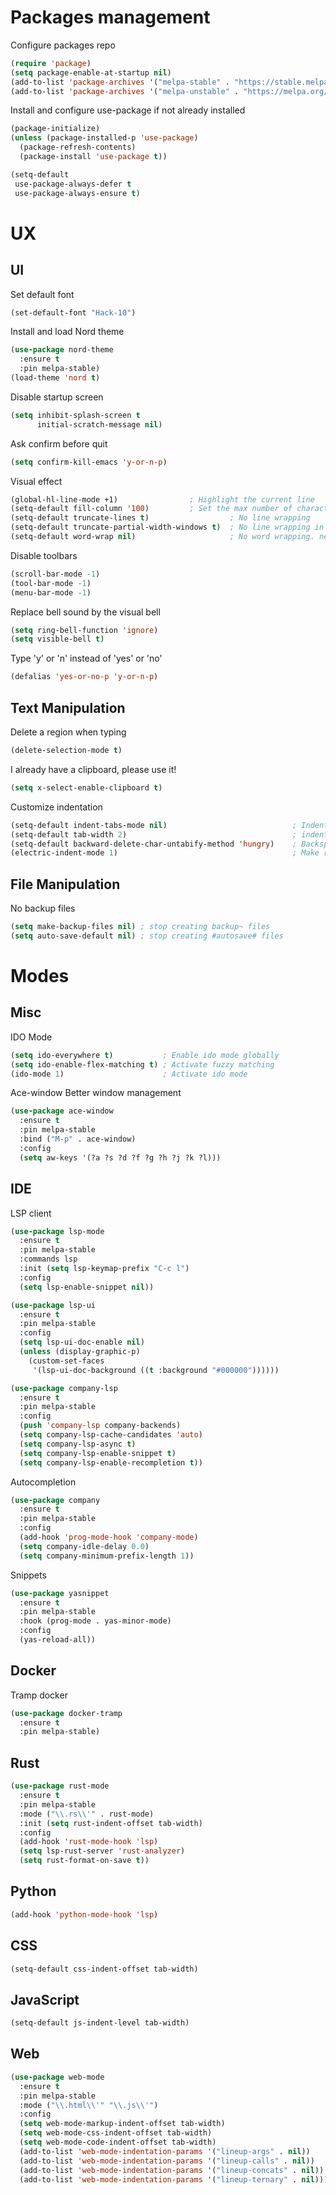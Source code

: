 * Packages management
  Configure packages repo
  #+BEGIN_SRC emacs-lisp
    (require 'package)
    (setq package-enable-at-startup nil)
    (add-to-list 'package-archives '("melpa-stable" . "https://stable.melpa.org/packages/"))
    (add-to-list 'package-archives '("melpa-unstable" . "https://melpa.org/packages/"))
  #+END_SRC

  Install and configure use-package if not already installed
  #+BEGIN_SRC emacs-lisp
    (package-initialize)
    (unless (package-installed-p 'use-package)
      (package-refresh-contents)
      (package-install 'use-package t))

    (setq-default
     use-package-always-defer t
     use-package-always-ensure t)
  #+END_SRC

* UX
** UI
   Set default font
   #+BEGIN_SRC emacs-lisp
    (set-default-font "Hack-10")
   #+END_SRC

   Install and load Nord theme
   #+BEGIN_SRC emacs-lisp
     (use-package nord-theme
       :ensure t
       :pin melpa-stable)
     (load-theme 'nord t)
   #+END_SRC

   Disable startup screen
   #+BEGIN_SRC emacs-lisp
     (setq inhibit-splash-screen t
           initial-scratch-message nil)
   #+END_SRC

   Ask confirm before quit
   #+BEGIN_SRC emacs-lisp
     (setq confirm-kill-emacs 'y-or-n-p)
   #+END_SRC

   Visual effect
   #+BEGIN_SRC emacs-lisp
     (global-hl-line-mode +1)                ; Highlight the current line
     (setq-default fill-column '100)         ; Set the max number of characters per line
     (setq-default truncate-lines t)                  ; No line wrapping
     (setq-default truncate-partial-width-windows t)  ; No line wrapping in split window
     (setq-default word-wrap nil)                     ; No word wrapping. never.
   #+END_SRC

   Disable toolbars
   #+BEGIN_SRC emacs-lisp
     (scroll-bar-mode -1)
     (tool-bar-mode -1)
     (menu-bar-mode -1)
   #+END_SRC

   Replace bell sound by the visual bell
   #+BEGIN_SRC emacs-lisp
     (setq ring-bell-function 'ignore)
     (setq visible-bell t)
   #+END_SRC

   Type 'y' or 'n' instead of 'yes' or 'no'
   #+BEGIN_SRC emacs-lisp
     (defalias 'yes-or-no-p 'y-or-n-p)
   #+END_SRC

** Text Manipulation
   Delete a region when typing
   #+BEGIN_SRC emacs-lisp
     (delete-selection-mode t)
   #+END_SRC

   I already have a clipboard, please use it!
   #+BEGIN_SRC emacs-lisp
     (setq x-select-enable-clipboard t)
   #+END_SRC

   Customize indentation
   #+BEGIN_SRC emacs-lisp
     (setq-default indent-tabs-mode nil)                            ; Indent with space by default
     (setq-default tab-width 2)                                     ; indentation size
     (setq-default backward-delete-char-untabify-method 'hungry)    ; Backspace properly erase the indentation
     (electric-indent-mode 1)                                       ; Make return key auto indent
   #+END_SRC

** File Manipulation
   No backup files
   #+BEGIN_SRC emacs-lisp
     (setq make-backup-files nil) ; stop creating backup~ files
     (setq auto-save-default nil) ; stop creating #autosave# files
   #+END_SRC

* Modes
** Misc
   IDO Mode
   #+BEGIN_SRC emacs-lisp
     (setq ido-everywhere t)           ; Enable ido mode globally
     (setq ido-enable-flex-matching t) ; Activate fuzzy matching
     (ido-mode 1)                      ; Activate ido mode
   #+END_SRC

   Ace-window
   Better window management
   #+BEGIN_SRC emacs-lisp
     (use-package ace-window
       :ensure t
       :pin melpa-stable
       :bind ("M-p" . ace-window)
       :config
       (setq aw-keys '(?a ?s ?d ?f ?g ?h ?j ?k ?l)))
   #+END_SRC

** IDE
   LSP client
   #+BEGIN_SRC emacs-lisp
     (use-package lsp-mode
       :ensure t
       :pin melpa-stable
       :commands lsp
       :init (setq lsp-keymap-prefix "C-c l")
       :config
       (setq lsp-enable-snippet nil))

     (use-package lsp-ui
       :ensure t
       :pin melpa-stable
       :config
       (setq lsp-ui-doc-enable nil)
       (unless (display-graphic-p)
         (custom-set-faces
          '(lsp-ui-doc-background ((t :background "#000000"))))))

     (use-package company-lsp
       :ensure t
       :pin melpa-stable
       :config
       (push 'company-lsp company-backends)
       (setq company-lsp-cache-candidates 'auto)
       (setq company-lsp-async t)
       (setq company-lsp-enable-snippet t)
       (setq company-lsp-enable-recompletion t))
   #+END_SRC

   Autocompletion
   #+BEGIN_SRC emacs-lisp
     (use-package company
       :ensure t
       :pin melpa-stable
       :config
       (add-hook 'prog-mode-hook 'company-mode)
       (setq company-idle-delay 0.0)
       (setq company-minimum-prefix-length 1))
   #+END_SRC

   Snippets
   #+BEGIN_SRC emacs-lisp
     (use-package yasnippet
       :ensure t
       :pin melpa-stable
       :hook (prog-mode . yas-minor-mode)
       :config
       (yas-reload-all))
   #+END_SRC

** Docker
   Tramp docker
   #+BEGIN_SRC emacs-lisp
     (use-package docker-tramp
       :ensure t
       :pin melpa-stable)
   #+END_SRC

** Rust
   #+BEGIN_SRC emacs-lisp
     (use-package rust-mode
       :ensure t
       :pin melpa-stable
       :mode ("\\.rs\\'" . rust-mode)
       :init (setq rust-indent-offset tab-width)
       :config
       (add-hook 'rust-mode-hook 'lsp)
       (setq lsp-rust-server 'rust-analyzer)
       (setq rust-format-on-save t))
   #+END_SRC

** Python
   #+BEGIN_SRC emacs-lisp
     (add-hook 'python-mode-hook 'lsp)
   #+END_SRC

** CSS
   #+BEGIN_SRC emacs-lisp
     (setq-default css-indent-offset tab-width)
   #+END_SRC

** JavaScript
   #+BEGIN_SRC emacs-lisp
     (setq-default js-indent-level tab-width)
   #+END_SRC

** Web
   #+BEGIN_SRC emacs-lisp
     (use-package web-mode
       :ensure t
       :pin melpa-stable
       :mode ("\\.html\\'" "\\.js\\'")
       :config
       (setq web-mode-markup-indent-offset tab-width)
       (setq web-mode-css-indent-offset tab-width)
       (setq web-mode-code-indent-offset tab-width)
       (add-to-list 'web-mode-indentation-params '("lineup-args" . nil))
       (add-to-list 'web-mode-indentation-params '("lineup-calls" . nil))
       (add-to-list 'web-mode-indentation-params '("lineup-concats" . nil))
       (add-to-list 'web-mode-indentation-params '("lineup-ternary" . nil)))
   #+END_SRC

